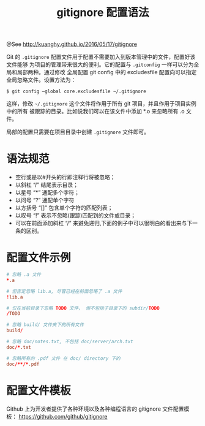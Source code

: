 #+TITLE: gitignore 配置语法
@See http://kuanghy.github.io/2016/05/17/gitignore

    Git 的 =.gitignore= 配置文件用于配置不需要加入到版本管理中的文件，配置好该文件能够
为项目的管理带来很大的便利。它的配置与 =.gitconfig= 一样可以分为全局和局部两种。通过修改
全局配置 git config 中的 excludesfile 配置向可以指定全局忽略文件。设置方法为：
#+BEGIN_EXAMPLE
$ git config –global core.excludesfile ~/.gitignore
#+END_EXAMPLE
    这样，修改 =~/.gitignore= 这个文件将作用于所有 git 项目，并且作用于项目实例中的所有
被跟踪的目录。比如说我们可以在该文件中添加 *.o 来忽略所有 .o 文件。

局部的配置只需要在项目目录中创建 =.gitignore= 文件即可。

* 语法规范

    - 空行或是以#开头的行即注释行将被忽略；
    - 以斜杠 “/” 结尾表示目录；
    - 以星号 “*” 通配多个字符；
    - 以问号 “?” 通配单个字符
    - 以方括号 “[]” 包含单个字符的匹配列表；
    - 以叹号 “!” 表示不忽略(跟踪)匹配到的文件或目录；
    - 可以在前面添加斜杠 “/” 来避免递归,下面的例子中可以很明白的看出来与下一条的区别。

* 配置文件示例
#+BEGIN_SRC conf
# 忽略 .a 文件
*.a

# 但否定忽略 lib.a, 尽管已经在前面忽略了 .a 文件
!lib.a

# 仅在当前目录下忽略 TODO 文件， 但不包括子目录下的 subdir/TODO
/TODO

# 忽略 build/ 文件夹下的所有文件
build/

# 忽略 doc/notes.txt, 不包括 doc/server/arch.txt
doc/*.txt

# 忽略所有的 .pdf 文件 在 doc/ directory 下的
doc/**/*.pdf
#+END_SRC

* 配置文件模板
    Github 上为开发者提供了各种环境以及各种编程语言的 gitignore 文件配置模板：
    https://github.com/github/gitignore
